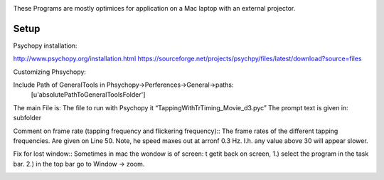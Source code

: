 .. -*- mode: rst -*-

.. image:: https://github.com/layerfMRI/Psychopy/blob/master/readme/icon.png
    :target: https://github.com/layerfMRI/Psychopy/blob/master/readme/icon.png
    :alt: Renzos simple Psychopy programs
    
These Programs are mostly optimices for application on a Mac laptop with an external projector. 


Setup 
======

Psychopy installation::

http://www.psychopy.org/installation.html
https://sourceforge.net/projects/psychpy/files/latest/download?source=files

Customizing Phsychopy::

Include Path of GeneralTools in Phsychopy→Perferences→General→paths:
    [u'absolutePathToGeneralToolsFolder']

The main File is: The file to run with Psychopy it “TappingWithTrTiming_Movie_d3.pyc”
The prompt text is given in: subfolder

Comment on frame rate (tapping frequency and flickering frequency)::
The frame rates of the different tapping frequencies. Are given on Line 50. 
Note, he speed maxes out at arronf 0.3 Hz. I.h. any value above 30 will appear slower.

Fix for lost window::
Sometimes in mac the wondow is of screen:
t getit back on screen, 
1.) select the program in the task bar.
2.) in the top bar go to Window → zoom.

.. image:: https://github.com/layerfMRI/Psychopy/blob/master/readme/window_isgone.png
    :target: https://github.com/layerfMRI/Psychopy/blob/master/readme/window_isgone.png
    :alt: screenshot of zoomed window


